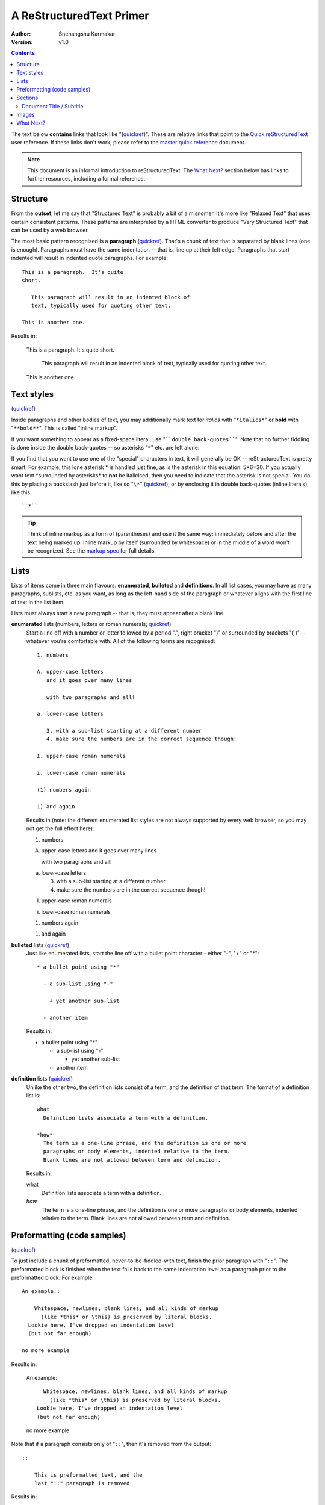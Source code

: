 A ReStructuredText Primer
=========================

:Author: Snehangshu Karmakar
:Version: $Revision: v1.0 $

.. contents::


The text below **contains** links that look like "(quickref__)".  These
are relative links that point to the `Quick reStructuredText`_ user
reference.  If these links don't work, please refer to the `master
quick reference`_ document.

__
.. _Quick reStructuredText: quickref.html
.. _master quick reference:
   http://docutils.sourceforge.net/docs/user/rst/quickref.html

.. Note:: This document is an informal introduction to
   reStructuredText.  The `What Next?`_ section below has links to
   further resources, including a formal reference.


Structure
---------

From the **outset**, let me say that "Structured Text" is probably a bit
of a misnomer.  It's more like "Relaxed Text" that uses certain
consistent patterns.  These patterns are interpreted by a HTML
converter to produce "Very Structured Text" that can be used by a web
browser.

The most basic pattern recognised is a **paragraph** (quickref__).
That's a chunk of text that is separated by blank lines (one is
enough).  Paragraphs must have the same indentation -- that is, line
up at their left edge.  Paragraphs that start indented will result in
indented quote paragraphs. For example::

  This is a paragraph.  It's quite
  short.

     This paragraph will result in an indented block of
     text, typically used for quoting other text.

  This is another one.

Results in:

  This is a paragraph.  It's quite
  short.

     This paragraph will result in an indented block of
     text, typically used for quoting other text.

  This is another one.

__ quickref.html#paragraphs


Text styles
-----------

(quickref__)

__ quickref.html#inline-markup

Inside paragraphs and other bodies of text, you may additionally mark
text for *italics* with "``*italics*``" or **bold** with
"``**bold**``".  This is called "inline markup".

If you want something to appear as a fixed-space literal, use
"````double back-quotes````".  Note that no further fiddling is done
inside the double back-quotes -- so asterisks "``*``" etc. are left
alone.

If you find that you want to use one of the "special" characters in
text, it will generally be OK -- reStructuredText is pretty smart.
For example, this lone asterisk * is handled just fine, as is the
asterisk in this equation: 5*6=30.  If you actually
want text \*surrounded by asterisks* to **not** be italicised, then
you need to indicate that the asterisk is not special.  You do this by
placing a backslash just before it, like so "``\*``" (quickref__), or
by enclosing it in double back-quotes (inline literals), like this::

    ``*``

__ quickref.html#escaping

.. Tip:: Think of inline markup as a form of (parentheses) and use it
   the same way: immediately before and after the text being marked
   up.  Inline markup by itself (surrounded by whitespace) or in the
   middle of a word won't be recognized.  See the `markup spec`__ for
   full details.

__ ../../ref/rst/restructuredtext.html#inline-markup


Lists
-----

Lists of items come in three main flavours: **enumerated**,
**bulleted** and **definitions**.  In all list cases, you may have as
many paragraphs, sublists, etc. as you want, as long as the left-hand
side of the paragraph or whatever aligns with the first line of text
in the list item.

Lists must always start a new paragraph -- that is, they must appear
after a blank line.

**enumerated** lists (numbers, letters or roman numerals; quickref__)
  __ quickref.html#enumerated-lists

  Start a line off with a number or letter followed by a period ".",
  right bracket ")" or surrounded by brackets "( )" -- whatever you're
  comfortable with.  All of the following forms are recognised::

    1. numbers

    A. upper-case letters
       and it goes over many lines

       with two paragraphs and all!

    a. lower-case letters

       3. with a sub-list starting at a different number
       4. make sure the numbers are in the correct sequence though!

    I. upper-case roman numerals

    i. lower-case roman numerals

    (1) numbers again

    1) and again

  Results in (note: the different enumerated list styles are not
  always supported by every web browser, so you may not get the full
  effect here):

  1. numbers

  A. upper-case letters
     and it goes over many lines

     with two paragraphs and all!

  a. lower-case letters

     3. with a sub-list starting at a different number
     4. make sure the numbers are in the correct sequence though!

  I. upper-case roman numerals

  i. lower-case roman numerals

  (1) numbers again

  1) and again

**bulleted** lists (quickref__)
  __ quickref.html#bullet-lists

  Just like enumerated lists, start the line off with a bullet point
  character - either "-", "+" or "*"::

    * a bullet point using "*"

      - a sub-list using "-"

        + yet another sub-list

      - another item

  Results in:

  * a bullet point using "*"

    - a sub-list using "-"

      + yet another sub-list

    - another item

**definition** lists (quickref__)
  __ quickref.html#definition-lists

  Unlike the other two, the definition lists consist of a term, and
  the definition of that term.  The format of a definition list is::

    what
      Definition lists associate a term with a definition.

    *how*
      The term is a one-line phrase, and the definition is one or more
      paragraphs or body elements, indented relative to the term.
      Blank lines are not allowed between term and definition.

  Results in:

  what
    Definition lists associate a term with a definition.

  *how*
    The term is a one-line phrase, and the definition is one or more
    paragraphs or body elements, indented relative to the term.
    Blank lines are not allowed between term and definition.


Preformatting (code samples)
----------------------------
(quickref__)

__ quickref.html#literal-blocks

To just include a chunk of preformatted, never-to-be-fiddled-with
text, finish the prior paragraph with "``::``".  The preformatted
block is finished when the text falls back to the same indentation
level as a paragraph prior to the preformatted block.  For example::

  An example::

      Whitespace, newlines, blank lines, and all kinds of markup
        (like *this* or \this) is preserved by literal blocks.
    Lookie here, I've dropped an indentation level
    (but not far enough)

  no more example

Results in:

  An example::

      Whitespace, newlines, blank lines, and all kinds of markup
        (like *this* or \this) is preserved by literal blocks.
    Lookie here, I've dropped an indentation level
    (but not far enough)

  no more example

Note that if a paragraph consists only of "``::``", then it's removed
from the output::

  ::

      This is preformatted text, and the
      last "::" paragraph is removed

Results in:

::

    This is preformatted text, and the
    last "::" paragraph is removed


Sections
--------

(quickref__)

__ quickref.html#section-structure

To break longer text up into sections, you use **section headers**.
These are a single line of text (one or more words) with adornment: an
underline alone, or an underline and an overline together, in dashes
"``-----``", equals "``======``", tildes "``~~~~~~``" or any of the
non-alphanumeric characters ``= - ` : ' " ~ ^ _ * + # < >`` that you
feel comfortable with.  An underline-only adornment is distinct from
an overline-and-underline adornment using the same character.  The
underline/overline must be at least as long as the title text.  Be
consistent, since all sections marked with the same adornment style
are deemed to be at the same level::

  Chapter 1 Title
  ===============

  Section 1.1 Title
  -----------------

  Subsection 1.1.1 Title
  ~~~~~~~~~~~~~~~~~~~~~~

  Section 1.2 Title
  -----------------

  Chapter 2 Title
  ===============

This results in the following structure, illustrated by simplified
pseudo-XML::

    <section>
        <title>
            Chapter 1 Title
        <section>
            <title>
                Section 1.1 Title
            <section>
                <title>
                    Subsection 1.1.1 Title
        <section>
            <title>
                Section 1.2 Title
    <section>
        <title>
            Chapter 2 Title

(Pseudo-XML uses indentation for nesting and has no end-tags.  It's
not possible to show actual processed output, as in the other
examples, because sections cannot exist inside block quotes.  For a
concrete example, compare the section structure of this document's
source text and processed output.)

Note that section headers are available as link targets, just using
their name.  To link to the Lists_ heading, I write "``Lists_``".  If
the heading has a space in it like `text styles`_, we need to quote
the heading "```text styles`_``".


Document Title / Subtitle
`````````````````````````

The title of the whole document is distinct from section titles and
may be formatted somewhat differently (e.g. the HTML writer by default
shows it as a centered heading).

To indicate the document title in reStructuredText, use a unique adornment
style at the beginning of the document.  To indicate the document subtitle,
use another unique adornment style immediately after the document title.  For
example::

    ================
     Document Title
    ================
    ----------
     Subtitle
    ----------

    Section Title
    =============

    ...

Note that "Document Title" and "Section Title" above both use equals
signs, but are distict and unrelated styles.  The text of
overline-and-underlined titles (but not underlined-only) may be inset
for aesthetics.


Images
------

(quickref__)

__ quickref.html#directives

To include an image in your document, you use the the ``image`` directive__.
For example::

  .. image:: images/biohazard.png

results in:

.. image:: images/biohazard.png

The ``images/biohazard.png`` part indicates the filename of the image
you wish to appear in the document. There's no restriction placed on
the image (format, size etc).  If the image is to appear in HTML and
you wish to supply additional information, you may::

  .. image:: images/biohazard.png
     :height: 100
     :width: 200
     :scale: 50
     :alt: alternate text

See the full `image directive documentation`__ for more info.

__ ../../ref/rst/directives.html
__ ../../ref/rst/directives.html#images


What Next?
----------

This primer introduces the most common features of reStructuredText,
but there are a lot more to explore.  The `Quick reStructuredText`_
user reference is a good place to go next.  For complete details, the
`reStructuredText Markup Specification`_ is the place to go [#]_.

Users who have questions or need assistance with Docutils or
reStructuredText should post a message to the Docutils-users_ mailing
list.

.. [#] If that relative link doesn't work, try the master document:
   http://docutils.sourceforge.net/docs/ref/rst/restructuredtext.html.

.. _reStructuredText Markup Specification:
   ../../ref/rst/restructuredtext.html
.. _Docutils-users: ../mailing-lists.html#docutils-users
.. _Docutils project web site: http://docutils.sourceforge.net/
